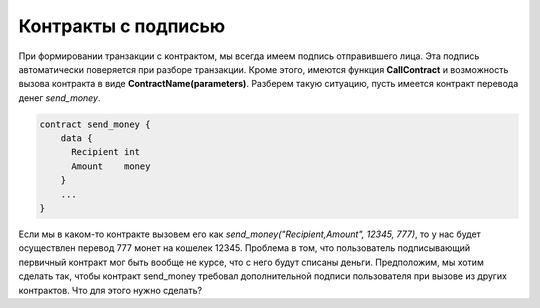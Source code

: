 ################################################################################
Контракты с подписью
################################################################################

При формировании транзакции с контрактом, мы всегда имеем подпись отправившего лица. Эта подпись автоматически поверяется при разборе транзакции. Кроме этого, имеются функция **CallContract** и возможность вызова контракта в виде **ContractName(parameters)**. Разберем такую ситуацию, пусть имеется контракт перевода денег *send_money*.

.. code:: js

  contract send_money {
      data {
        Recipient int
        Amount    money
      }
      ...
  }
  
Если мы в каком-то контракте вызовем его как *send_money("Recipient,Amount", 12345, 777)*, то у нас будет осуществлен перевод 777 монет на кошелек 12345. Проблема в том, что пользователь подписывающий первичный контракт мог быть вообще не курсе, что с него будут списаны деньги. Предположим, мы хотим сделать так, чтобы контракт send_money требовал дополнительной подписи пользователя при вызове из других контрактов. Что для этого нужно сделать?
